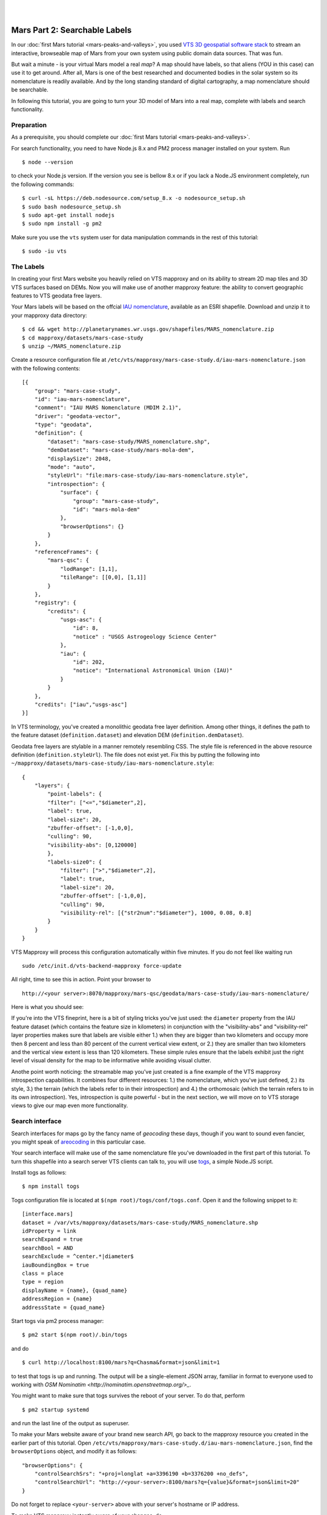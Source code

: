 .. _mars-peaks-and-valleys-searchable-nomenclature:


.. image:: mars-peaks-and-valleys2-banner.jpg 

|
|

Mars Part 2: Searchable Labels
------------------------------

In our :doc:`first Mars tutorial <mars-peaks-and-valleys>`, you used `VTS 3D geospatial software stack <https://melown.com/products/vts>`_ to  stream an interactive, browseable map of Mars from your own system using public domain data sources. That was fun.

But wait a minute - is your virtual Mars model a real *map*? A map should have labels, so that aliens (YOU in this case) can use it to get around. After all, Mars is one of the best researched and documented bodies in the solar system so its nomenclature is readily available. And by the long standing standard of digital cartography, a map nomenclature should be searchable.

In following this tutorial, you are going to turn your 3D model of Mars into a real map, complete with labels and search functionality.


Preparation
"""""""""""
As a prerequisite, you should complete our :doc:`first Mars tutorial <mars-peaks-and-valleys>`.

For search functionality, you need to have Node.js 8.x and PM2 process manager installed on your system. Run

::

    $ node --version 

to check your Node.js version. If the version you see is bellow 8.x or if you lack a Node.JS environment completely, run the following commands::

    $ curl -sL https://deb.nodesource.com/setup_8.x -o nodesource_setup.sh
    $ sudo bash nodesource_setup.sh
    $ sudo apt-get install nodejs
    $ sudo npm install -g pm2


Make sure you use the ``vts`` system user for data manipulation commands in the rest of this tutorial::

    $ sudo -iu vts


The Labels
""""""""""
In creating your first Mars website you heavily relied on VTS mapproxy and on its ability to stream 2D map tiles and 3D VTS surfaces based on DEMs. Now you will make use of another mapproxy feature: the ability to convert geographic features to VTS geodata free layers.

Your Mars labels will be based on the offcial `IAU nomenclature <https://planetarynames.wr.usgs.gov/Page/MARS/target>`_, available as an ESRI shapefile. Download and unzip it to your mapproxy data directory::

    $ cd && wget http://planetarynames.wr.usgs.gov/shapefiles/MARS_nomenclature.zip
    $ cd mapproxy/datasets/mars-case-study
    $ unzip ~/MARS_nomenclature.zip
 
Create a resource configuration file at ``/etc/vts/mapproxy/mars-case-study.d/iau-mars-nomenclature.json`` with the following contents::

    [{
        "group": "mars-case-study",
        "id": "iau-mars-nomenclature",
        "comment": "IAU MARS Nomenclature (MDIM 2.1)",
        "driver": "geodata-vector",
        "type": "geodata",
        "definition": {
            "dataset": "mars-case-study/MARS_nomenclature.shp",
            "demDataset": "mars-case-study/mars-mola-dem",
            "displaySize": 2048,
            "mode": "auto",
            "styleUrl": "file:mars-case-study/iau-mars-nomenclature.style",
            "introspection": {
                "surface": {
                    "group": "mars-case-study",
                    "id": "mars-mola-dem"
                },
                "browserOptions": {}
            }
        },
        "referenceFrames": {
            "mars-qsc": {
                "lodRange": [1,1],
                "tileRange": [[0,0], [1,1]]
            }
        },
        "registry": {
            "credits": {
                "usgs-asc": {
                    "id": 8,
                    "notice" : "USGS Astrogeology Science Center"
                },
                "iau": {
                    "id": 202,
                    "notice": "International Astronomical Union (IAU)"
                }
            }
        },
        "credits": ["iau","usgs-asc"]
    }]

In VTS terminology, you've created a monolithic geodata free layer definition. Among other things, it defines the path to the feature dataset (``definition.dataset``) and elevation DEM (``definition.demDataset``). 

Geodata free layers are stylable in a manner remotely resembling CSS. The style file is referenced in the above resource definition (``definition.styleUrl``). The file does not exist yet. Fix this by putting the following into ``~/mapproxy/datasets/mars-case-study/iau-mars-nomenclature.style``::


    {
        "layers": {
            "point-labels": {
            "filter": ["<=","$diameter",2],
            "label": true,
            "label-size": 20,
            "zbuffer-offset": [-1,0,0],
            "culling": 90,
            "visibility-abs": [0,120000]
            },
            "labels-size0": {
                "filter": [">","$diameter",2],
                "label": true,
                "label-size": 20,
                "zbuffer-offset": [-1,0,0],
                "culling": 90,
                "visibility-rel": [{"str2num":"$diameter"}, 1000, 0.08, 0.8]
            }
        }  
    }

VTS Mapproxy will process this configuration automatically within five minutes. If you do not feel like waiting run

::

    sudo /etc/init.d/vts-backend-mapproxy force-update 

All right, time to see this in action. Point your browser to

::

    http://<your server>:8070/mapproxy/mars-qsc/geodata/mars-case-study/iau-mars-nomenclature/

Here is what you should see:

.. image:: mars-peaks-and-valleys-labels.jpg


If you're into the VTS fineprint, here is a bit of styling tricks you've just used: the ``diameter`` property from the IAU feature dataset (which contains the feature size in kilometers) in conjunction with the "visibility-abs" and "visibility-rel" layer properties makes sure that labels are visible either 1.) when they are bigger than two kilometers and occupy more then 8 percent and less than 80 percent of the current vertical view extent, or 2.) they are smaller than two kilometers and the vertical view extent is less than 120 kilometers. These simple rules ensure that the labels exhibit just the right level of visual density for the map to be informative while avoiding visual clutter. 

Anothe point worth noticing: the streamable map you've just created is a fine example of the VTS mapproxy introspection capabilities. It combines four different resources: 1.) the nomenclature, which you've just defined, 2.) its style, 3.) the terrain (which the labels refer to in their introspection) and 4.) the orthomosaic (which the terrain refers to in its own introspection). Yes, introspection is quite powerful - but in the next section, we will move on to VTS storage views to give our map even more functionality.


Search interface
""""""""""""""""

Search interfaces for maps go by the fancy name of *geocoding* these days, though if you want to sound even fancier, you might speak of `areocoding <https://en.wiktionary.org/wiki/areo->`_ in this particular case. 

Your search interface will make use of the same nomenclature file you've downloaded in the first part of this tutorial. To turn this shapefile into a search server VTS clients can talk to, you will use `togs <https://npmjs.org/togs>`_, a simple Node.JS script.

Install togs as follows::

    $ npm install togs

Togs configuration file is located at ``$(npm root)/togs/conf/togs.conf``. Open it and the following snippet to it::

    [interface.mars]
    dataset = /var/vts/mapproxy/datasets/mars-case-study/MARS_nomenclature.shp
    idProperty = link
    searchExpand = true
    searchBool = AND
    searchExclude = ^center.*|diameter$
    iauBoundingBox = true
    class = place 
    type = region
    displayName = {name}, {quad_name} 
    addressRegion = {name}
    addressState = {quad_name}


Start togs via pm2 process manager::

    $ pm2 start $(npm root)/.bin/togs

and do

::

    $ curl http://localhost:8100/mars?q=Chasma&format=json&limit=1

to test that togs is up and running. The output will be a single-element JSON array, familiar in format to everyone used to working with `OSM Nominatim <http://nominatim.openstreetmap.org/>_`. 

You might want to make sure that togs survives the reboot of your server. To do that, perform

::

    $ pm2 startup systemd

and run the last line of the output as superuser.


To make your Mars website aware of your brand new search API, go back to the mapproxy resource you created in the earlier part of this tutorial. Open ``/etc/vts/mapproxy/mars-case-study.d/iau-mars-nomenclature.json``, find the ``browserOptions`` object, and modify it as follows::

    "browserOptions": {
        "controlSearchSrs": "+proj=longlat +a=3396190 +b=3376200 +no_defs",
        "controlSearchUrl": "http://<your-server>:8100/mars?q={value}&format=json&limit=20"
    }

Do not forget to replace ``<your-server>`` above with your server's hostname or IP address.

To make VTS mapproxy instantly aware of your changes, do

::

    sudo /etc/init.d/vts-backend-mapproxy force-update 


Go back to your website at

::

    http://<your server>:8070/mapproxy/mars-qsc/geodata/mars-case-study/iau-mars-nomenclature/

If all went well, your map now includes a search field:

.. image:: mars-peaks-and-valleys-search-window.jpg

You can search for the characteristic Martian topographic feature types (*chaos*, *chasma*, *mons*, or *crater*). Or you can search for the nationalities (*Czech*, *German*,*Dutch*) to find out what nations discovered and named the individual features. There is lots of fun ways to fool around. 

That's it! Your own Mars website sports almost 2000 official place labels, indexed and searchable.  

VTS has some more yet uncovered features to offer which can make your Mars website even more interesting. We shall explore those in some of our next tutorials.


 

